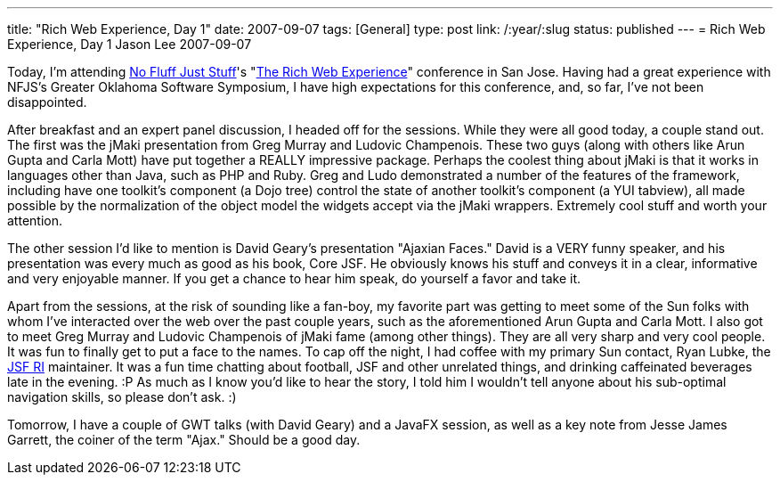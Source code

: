 ---
title: "Rich Web Experience, Day 1"
date: 2007-09-07
tags: [General]
type: post
link: /:year/:slug
status: published
---
= Rich Web Experience, Day 1
Jason Lee
2007-09-07

Today, I'm attending http://www.nofluffjuststuff.com/[No Fluff Just Stuff]'s "http://therichwebexperience.com[The Rich Web Experience]" conference in San Jose.  Having had a great experience with NFJS's Greater Oklahoma Software Symposium, I have high expectations for this conference, and, so far, I've not been disappointed.
// more

After breakfast and an expert panel discussion, I headed off for the sessions.  While they were all good today, a couple stand out.  The first was the jMaki presentation from Greg Murray and Ludovic Champenois.  These two guys (along with others like Arun Gupta and Carla Mott) have put together a REALLY impressive package.  Perhaps the coolest thing about jMaki is that it works in languages other than Java, such as PHP and Ruby.  Greg and Ludo demonstrated a number of the features of the framework, including have one toolkit's component (a Dojo tree) control the state of another toolkit's component (a YUI tabview), all made possible by the normalization of the object model the widgets accept via the jMaki wrappers.  Extremely cool stuff and worth your attention.

The other session I'd like to mention is David Geary's presentation "Ajaxian Faces."  David is a VERY funny speaker, and his presentation was every much as good as his book, Core JSF.  He obviously knows his stuff and conveys it in a clear, informative and very enjoyable manner.  If you get a chance to hear him speak, do yourself a favor and take it.

Apart from the sessions, at the risk of sounding like a fan-boy, my favorite part was getting to meet some of the Sun folks with whom I've interacted over the web over the past couple years, such as the aforementioned Arun Gupta and Carla Mott.  I also got to meet Greg Murray and Ludovic Champenois of jMaki fame (among other things).  They are all very sharp and very cool people.  It was fun to finally get to put a face to the names.  To cap off the night, I had coffee with my primary Sun contact, Ryan Lubke, the https://javaserverfaces.dev.java.net[JSF RI] maintainer.  It was a fun time chatting about football, JSF and other unrelated things, and drinking caffeinated beverages late in the evening. :P As much as I know you'd like to hear the story, I told him I wouldn't tell anyone about his sub-optimal navigation skills, so please don't ask. :)

Tomorrow, I have a couple of GWT talks (with David Geary) and a JavaFX session, as well as a key note from Jesse James Garrett, the coiner of the term "Ajax."  Should be a good day.
